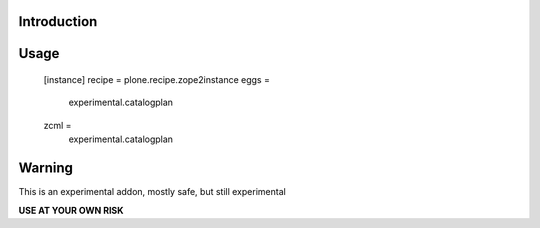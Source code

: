 Introduction
============


Usage
=====

    [instance]
    recipe = plone.recipe.zope2instance
    eggs =
        experimental.catalogplan
    zcml =
        experimental.catalogplan


Warning
=======

This is an experimental addon, mostly safe, but still experimental

**USE AT YOUR OWN RISK**
